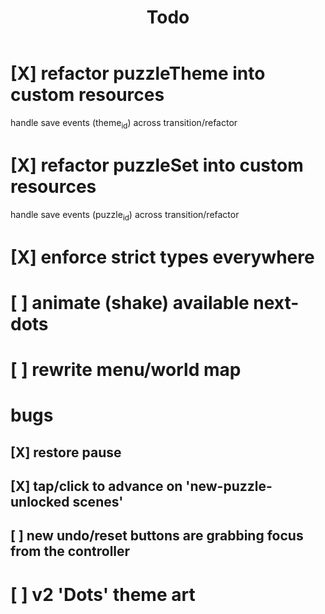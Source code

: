 #+title: Todo

* [X] refactor puzzleTheme into custom resources
CLOSED: [2025-06-12 Thu 17:40]
handle save events (theme_id) across transition/refactor
* [X] refactor puzzleSet into custom resources
CLOSED: [2025-06-12 Thu 17:40]
handle save events (puzzle_id) across transition/refactor
* [X] enforce strict types everywhere
CLOSED: [2025-06-12 Thu 17:40]
* [ ] animate (shake) available next-dots
* [ ] rewrite menu/world map
* bugs
** [X] restore pause
CLOSED: [2025-06-12 Thu 17:40]
** [X] tap/click to advance on 'new-puzzle-unlocked scenes'
CLOSED: [2025-06-12 Thu 17:40]
** [ ] new undo/reset buttons are grabbing focus from the controller
* [ ] v2 'Dots' theme art
